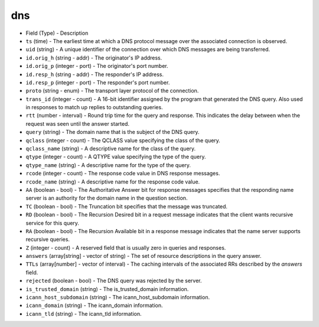 dns
---

* Field (Type)
  - Description

* ``ts`` (time)
  - The earliest time at which a DNS protocol message over the associated connection is observed.

* ``uid`` (string)
  - A unique identifier of the connection over which DNS messages are being transferred.

* ``id.orig_h`` (string - addr)
  - The originator's IP address.

* ``id.orig_p`` (integer - port)
  - The originator's port number.

* ``id.resp_h`` (string - addr)
  - The responder's IP address.

* ``id.resp_p`` (integer - port)
  - The responder's port number.

* ``proto`` (string - enum)
  - The transport layer protocol of the connection.

* ``trans_id`` (integer - count)
  - A 16-bit identifier assigned by the program that generated the DNS query.  Also used in responses to match up replies to outstanding queries.

* ``rtt`` (number - interval)
  - Round trip time for the query and response. This indicates the delay between when the request was seen until the answer started.

* ``query`` (string)
  - The domain name that is the subject of the DNS query.

* ``qclass`` (integer - count)
  - The QCLASS value specifying the class of the query.

* ``qclass_name`` (string)
  - A descriptive name for the class of the query.

* ``qtype`` (integer - count)
  - A QTYPE value specifying the type of the query.

* ``qtype_name`` (string)
  - A descriptive name for the type of the query.

* ``rcode`` (integer - count)
  - The response code value in DNS response messages.

* ``rcode_name`` (string)
  - A descriptive name for the response code value.

* ``AA`` (boolean - bool)
  - The Authoritative Answer bit for response messages specifies that the responding name server is an authority for the domain name in the question section.

* ``TC`` (boolean - bool)
  - The Truncation bit specifies that the message was truncated.

* ``RD`` (boolean - bool)
  - The Recursion Desired bit in a request message indicates that the client wants recursive service for this query.

* ``RA`` (boolean - bool)
  - The Recursion Available bit in a response message indicates that the name server supports recursive queries.

* ``Z`` (integer - count)
  - A reserved field that is usually zero in queries and responses.

* ``answers`` (array[string] - vector of string)
  - The set of resource descriptions in the query answer.

* ``TTLs`` (array[number] - vector of interval)
  - The caching intervals of the associated RRs described by the *answers* field.

* ``rejected`` (boolean - bool)
  - The DNS query was rejected by the server.

* ``is_trusted_domain`` (string)
  - The is_trusted_domain information.

* ``icann_host_subdomain`` (string)
  - The icann_host_subdomain information.

* ``icann_domain`` (string)
  - The icann_domain information.

* ``icann_tld`` (string)
  - The icann_tld information.
